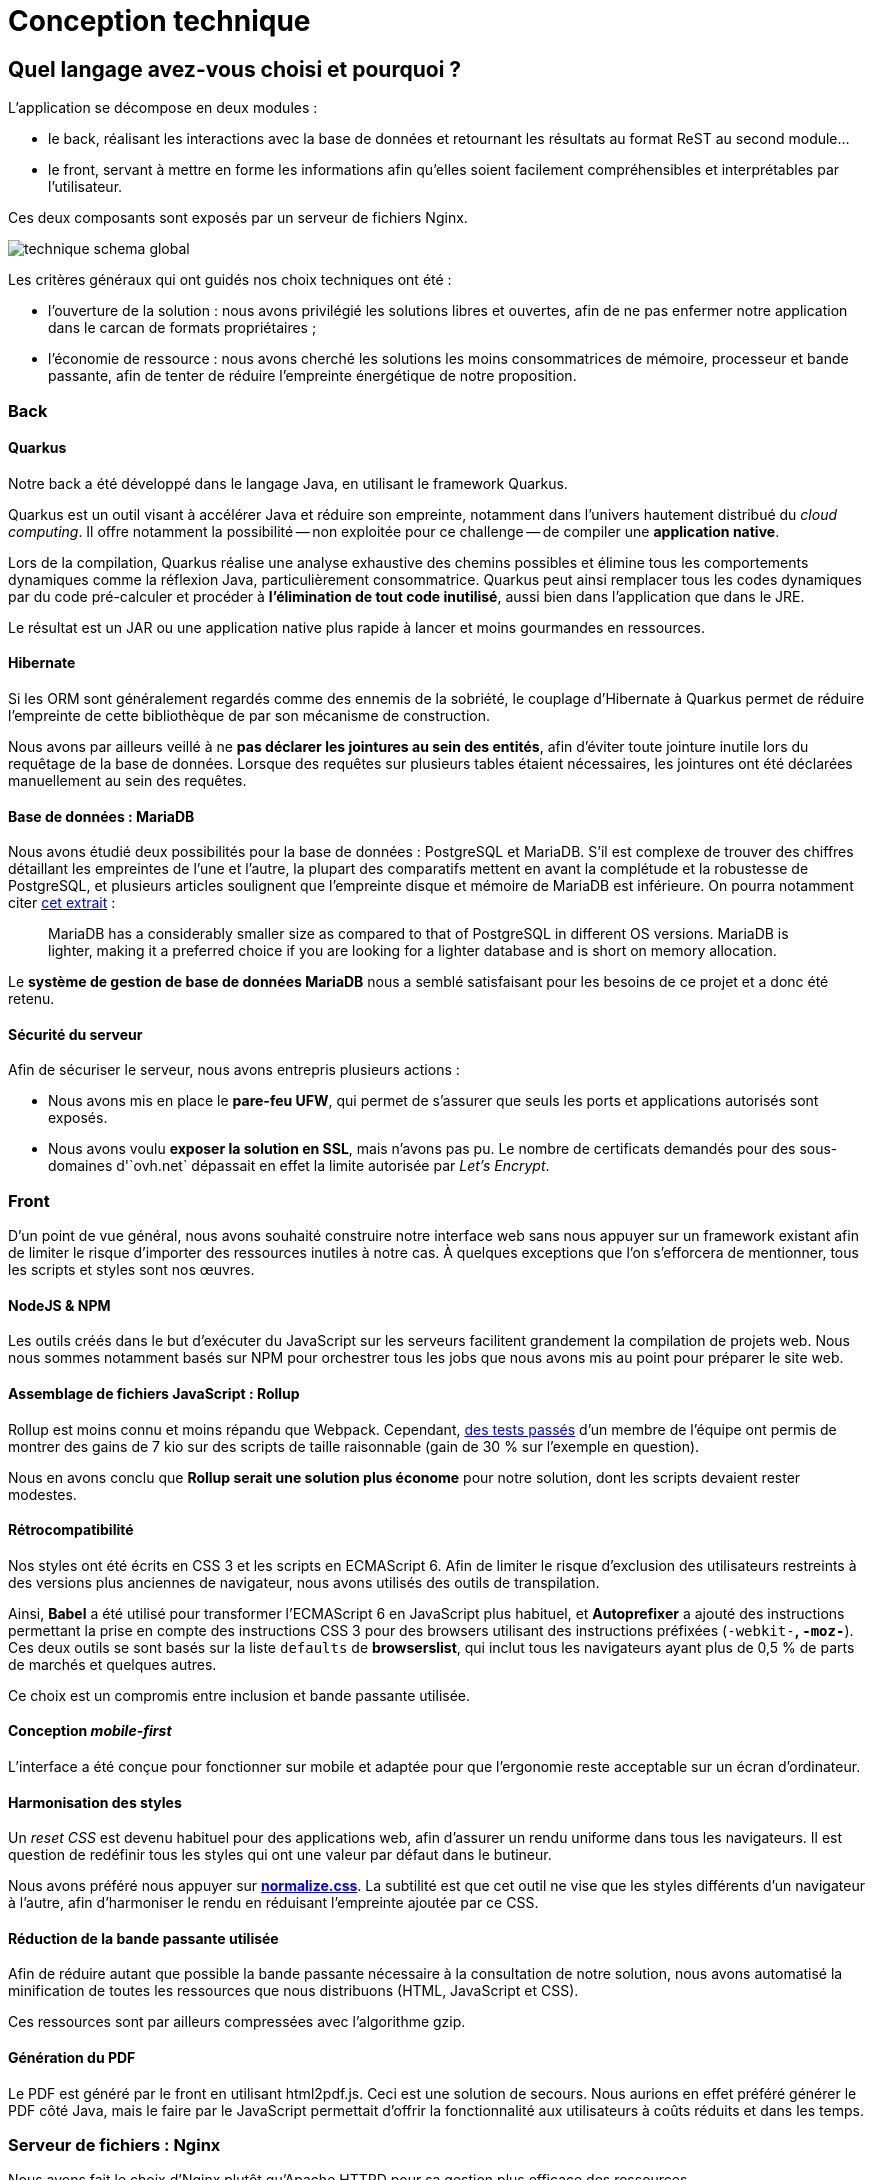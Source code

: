 = Conception technique

== Quel langage avez-vous choisi et pourquoi ?

L'application se décompose en deux modules :

* le back, réalisant les interactions avec la base de données et retournant les résultats au format ReST au second module…
* le front, servant à mettre en forme les informations afin qu'elles soient facilement compréhensibles et interprétables par l'utilisateur.

Ces deux composants sont exposés par un serveur de fichiers Nginx.

image::technique-schema-global.png[align=center]

Les critères généraux qui ont guidés nos choix techniques ont été :

* l'ouverture de la solution : nous avons privilégié les solutions libres et ouvertes, afin de ne pas enfermer notre application dans le carcan de formats propriétaires ;
* l'économie de ressource : nous avons cherché les solutions les moins consommatrices de mémoire, processeur et bande passante, afin de tenter de réduire l'empreinte énergétique de notre proposition.


=== Back

==== Quarkus

Notre back a été développé dans le langage Java, en utilisant le framework Quarkus.

Quarkus est un outil visant à accélérer Java et réduire son empreinte, notamment dans l'univers hautement distribué du _cloud computing_.
Il offre notamment la possibilité -- non exploitée pour ce challenge -- de compiler une **application native**.

Lors de la compilation, Quarkus réalise une analyse exhaustive des chemins possibles et élimine tous les comportements dynamiques comme la réflexion Java, particulièrement consommatrice.
Quarkus peut ainsi remplacer tous les codes dynamiques par du code pré-calculer et procéder à **l'élimination de tout code inutilisé**, aussi bien dans l'application que dans le JRE.

Le résultat est un JAR ou une application native plus rapide à lancer et moins gourmandes en ressources.


==== Hibernate

Si les ORM sont généralement regardés comme des ennemis de la sobriété, le couplage d'Hibernate à Quarkus permet de réduire l'empreinte de cette bibliothèque de par son mécanisme de construction.

Nous avons par ailleurs veillé à ne **pas déclarer les jointures au sein des entités**, afin d'éviter toute jointure inutile lors du requêtage de la base de données.
Lorsque des requêtes sur plusieurs tables étaient nécessaires, les jointures ont été déclarées manuellement au sein des requêtes.


==== Base de données : MariaDB

Nous avons étudié deux possibilités pour la base de données : PostgreSQL et MariaDB.
S'il est complexe de trouver des chiffres détaillant les empreintes de l'une et l'autre, la plupart des comparatifs mettent en avant la complétude et la robustesse de PostgreSQL, et plusieurs articles soulignent que l'empreinte disque et mémoire de MariaDB est inférieure.
On pourra notamment citer https://optimizdba.com/mariadb-vs-postgresql-know-the-difference-between-the-databases%EF%BB%BF/[cet extrait] :

> MariaDB has a considerably smaller size as compared to that of PostgreSQL in different OS versions. MariaDB is lighter, making it a preferred choice if you are looking for a lighter database and is short on memory allocation.

Le **système de gestion de base de données MariaDB** nous a semblé satisfaisant pour les besoins de ce projet et a donc été retenu.


==== Sécurité du serveur

Afin de sécuriser le serveur, nous avons entrepris plusieurs actions :

* Nous avons mis en place le **pare-feu UFW**, qui permet de s'assurer que seuls les ports et applications autorisés sont exposés.
* Nous avons voulu **exposer la solution en SSL**, mais n'avons pas pu.
Le nombre de certificats demandés pour des sous-domaines d'`ovh.net` dépassait en effet la limite autorisée par _Let's Encrypt_.



=== Front

D'un point de vue général, nous avons souhaité construire notre interface web sans nous appuyer sur un framework existant afin de limiter le risque d'importer des ressources inutiles à notre cas.
À quelques exceptions que l'on s'efforcera de mentionner, tous les scripts et styles sont nos œuvres.


==== NodeJS & NPM

Les outils créés dans le but d'exécuter du JavaScript sur les serveurs facilitent grandement la compilation de projets web.
Nous nous sommes notamment basés sur NPM pour orchestrer tous les jobs que nous avons mis au point pour préparer le site web.


==== Assemblage de fichiers JavaScript : Rollup

Rollup est moins connu et moins répandu que Webpack.
Cependant, https://twitter.com/KeyboardPlaying/status/1230748142682791943[des tests passés] d'un membre de l'équipe ont permis de montrer des gains de 7 kio sur des scripts de taille raisonnable (gain de 30 % sur l'exemple en question).

Nous en avons conclu que **Rollup serait une solution plus économe** pour notre solution, dont les scripts devaient rester modestes.


==== Rétrocompatibilité

Nos styles ont été écrits en CSS 3 et les scripts en ECMAScript 6.
Afin de limiter le risque d'exclusion des utilisateurs restreints à des versions plus anciennes de navigateur, nous avons utilisés des outils de transpilation.

Ainsi, **Babel** a été utilisé pour transformer l'ECMAScript 6 en JavaScript plus habituel, et **Autoprefixer** a ajouté des instructions permettant la prise en compte des instructions CSS 3 pour des browsers utilisant des instructions préfixées (`-webkit-*`, `-moz-*`).
Ces deux outils se sont basés sur la liste `defaults` de **browserslist**, qui inclut tous les navigateurs ayant plus de 0,5 % de parts de marchés et quelques autres.

Ce choix est un compromis entre inclusion et bande passante utilisée.


==== Conception _mobile-first_

L'interface a été conçue pour fonctionner sur mobile et adaptée pour que l'ergonomie reste acceptable sur un écran d'ordinateur.


==== Harmonisation des styles

Un _reset CSS_ est devenu habituel pour des applications web, afin d'assurer un rendu uniforme dans tous les navigateurs.
Il est question de redéfinir tous les styles qui ont une valeur par défaut dans le butineur.

Nous avons préféré nous appuyer sur **https://necolas.github.io/normalize.css/[normalize.css]**.
La subtilité est que cet outil ne vise que les styles différents d'un navigateur à l'autre, afin d'harmoniser le rendu en réduisant l'empreinte ajoutée par ce CSS.


==== Réduction de la bande passante utilisée

Afin de réduire autant que possible la bande passante nécessaire à la consultation de notre solution, nous avons automatisé la minification de toutes les ressources que nous distribuons (HTML, JavaScript et CSS).

Ces ressources sont par ailleurs compressées avec l'algorithme gzip.


==== Génération du PDF

Le PDF est généré par le front en utilisant html2pdf.js.
Ceci est une solution de secours.
Nous aurions en effet préféré générer le PDF côté Java, mais le faire par le JavaScript permettait d'offrir la fonctionnalité aux utilisateurs à coûts réduits et dans les temps.


=== Serveur de fichiers : Nginx

Nous avons fait le choix d'Nginx plutôt qu'Apache HTTPD pour sa gestion plus efficace des ressources.

Le module `gzip_static` permet par ailleurs de pré-compresser les ressources avant le déploiement.
Nginx peut ainsi servir les ressources compressées sans avoir à réaliser lui-même cette transformation, épargnant du temps processeur lors des réponses aux clients.

Si certaines ressources n'ont pas été pré-compressées, Nginx pourra toujours réaliser la compression à la volée.



== Comment avez-vous optimisé vos requêtes ?

Ainsi qu'évoqué dans la partie précédente, les requêtes sont réalisées par le biais de l'ORM Hibernate.
Cependant, contrairement à ce qu'il est habituel de faire, nous n'avons pas déclaré les jointures entre objets afin que l'ORM ne prenne jamais l'initiative de faire ces jointures.

Nous avons par ailleurs pris du temps pour déterminer notre MPD (modèle physique de données) et déterminer les meilleures façon d'optimiser notre schéma.
Par exemple, nous avons envisagé d'avoir une seule table pour tous les scores, mais avons finalement préféré séparé les scores de villes des scores de départements afin de réduire le nombre de jointures.

image::technique-extrait-mpd.png[align=center]

Partout où une jointure est possible, nous avons défini une _foreign key_.
Des index ont été également définis sur certains champs qui peuvent être utilisés pour des requêtes, à condition que ces requêtes puissent les exploiter (la recherche de ville par nom ne le permet pas car elle utilise un critère `like %name%` à des fins d'ergonomie).


== Document de synthèse

Le document de synthèse fait partie du rendu et nous avons là aussi opté pour un format ouvert et libre, le document étant rédigé via AsciiDoctor et compilé en PDF.
